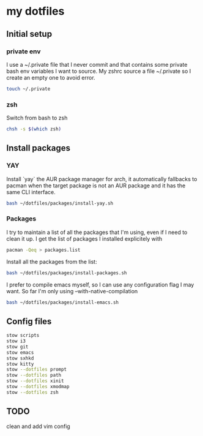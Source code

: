 * my dotfiles

** Initial setup

*** private env
I use a ~/.private file that I never commit and that contains some
private bash env variables I want to source. My zshrc source a file
~/.private so I create an empty one to avoid error.

#+BEGIN_SRC bash
  touch ~/.private
#+END_SRC

*** zsh

Switch from bash to zsh
#+BEGIN_SRC bash
  chsh -s $(which zsh)
#+END_SRC


** Install packages

*** YAY
Install `yay` the AUR package manager for arch, it automatically
fallbacks to pacman when the target package is not an AUR package and
it has the same CLI interface.

#+BEGIN_SRC bash
  bash ~/dotfiles/packages/install-yay.sh
#+END_SRC

*** Packages
I try to maintain a list of all the packages that I'm using, even if I
need to clean it up. I get the list of packages I installed
explicitely with

#+BEGIN_SRC bash
  pacman -Qeq > packages.list
#+END_SRC

Install all the packages from the list:

#+BEGIN_SRC bash
  bash ~/dotfiles/packages/install-packages.sh
#+END_SRC

I prefer to compile emacs myself, so I can use any configuration flag
I may want. So far I'm only using --with-native-compilation

#+BEGIN_SRC bash
  bash ~/dotfiles/packages/install-emacs.sh
#+END_SRC


** Config files

#+BEGIN_SRC bash
  stow scripts
  stow i3
  stow git
  stow emacs
  stow sxhkd
  stow kitty
  stow --dotfiles prompt
  stow --dotfiles path
  stow --dotfiles xinit
  stow --dotfiles xmodmap
  stow --dotfiles zsh
#+END_SRC

** TODO
clean and add vim config
